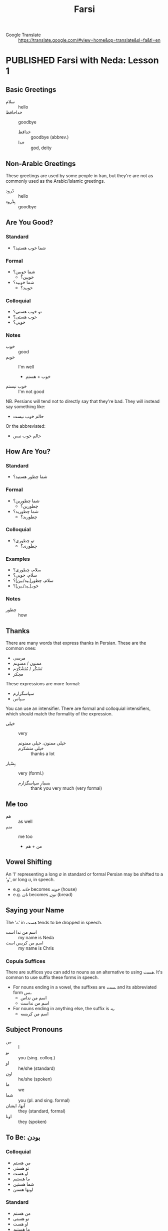#+TITLE: Farsi
#+ORGA_PUBLISH_KEYWORD: PUBLISHED
#+TODO: DRAFT | PUBLISHED
#+TODO: TODO | DONE
#+FILETAGS: farsi
- Google Translate :: [[https://translate.google.com/#view=home&op=translate&sl=fa&tl=en]]
* PUBLISHED Farsi with Neda: Lesson 1
CLOSED: [2019-10-07 Mon 12:29]
** Basic Greetings
- سلام :: hello
- خداحافظ ::  goodbye
  - خدافظ :: goodbye (abbrev.)
  - خدا :: god, deity
** Non-Arabic Greetings
These greetings are used by some people in Iran, but they're are not as commonly
  used as the Arabic/Islamic greetings.

- دُرود :: hello
- بِدْرود :: goodbye
** Are You Good?
***  Standard
- شما خوب هستید؟
***  Formal
- شما خوبین؟
  - خوبین؟
- شما خوبید؟
  - خوبید؟
***  Colloquial
- تو خوب هستی؟
- خوب هستی؟
- خوبی؟
*** Notes
- خوب :: good
- خوبم :: I'm well
  - خوب + هستم
- خوب نیستم :: I'm not good
NB. Persians will tend not to directly say that they're bad. They will instead
say something like:
- حالم خوب نیست
Or the abbreviated:
- حالم خوب نیس
** How Are You?
*** Standard
- شما چطور هستید؟
*** Formal
- شما چطورین؟
  - چطورین؟
- شما چطورید؟
  - چطورید؟
*** Colloquial
- تو چطوری؟
  - چطوری؟
*** Examples
- سلام، چطوری؟
- سلام، خوبی؟
- سلام، چطور[ـید/ـین]؟
- خوبـ[ـید/ـین]؟
*** Notes
- چطور :: how
** Thanks
There are many words that express thanks in Persian. These are the common ones:
- مرسی
- ممنون / ممنونم
- تَشَکُر / مُتَشْکَرَم
- مچکر
These expressions are more formal:
- سپاسگزارم
- سپاس
You can use an intensifier. There are formal and colloquial intensifiers, which
should match the formality of the expression.
- خیلی :: very
  - خیلی ممنون، خیلی ممنونم ::
  - خیلی متشکرم :: thanks a lot
- بِسْیار :: very (forml.)
  - بسیار سپاسگزارم :: thank you very much (very formal)
** Me too
- هم :: as well
- منم :: me too
  - من + هم
** Vowel Shifting
An 'ا' representing a long /a/ in standard or formal Persian may be shifted to a 'و', or long /u/, in speech.
- e.g. /خانه/ becomes /خونه/ (house)
- e.g. /نان/ becomes /نون/ (bread)
** Saying your Name
The 'ه' in /هست/ tends to be dropped in speech.
- اسم من ندا است :: my name is Neda
- اسم من کریس است :: my name is Chris
*** Copula Suffices
There are suffices you can add to nouns as an alternative to using /هست/. It's common to use suffix these forms in speech.

- For nouns ending in a vowel, the suffixes are /ـست/ and its abbreviated form /ـس/.
  - اسم من نداس
  - اسم من نداست
- For nouns ending in anything else, the suffix is /ـِه/.
  - اسم من کریسه
** Subject Pronouns
- من :: I
- تو :: you (sing. colloq.)
- او :: he/she (standard)
- اون :: he/she (spoken)
- ما :: we
- شما :: you (pl. and sing. formal)
- آنها، ایشان :: they (standard, formal)
- اونا :: they (spoken)
** To Be: بودن
*** Colloquial
- من هستم
- تو هستی
- او هست
- ما هستیم
- شما هستین
- اونها هستن
*** Standard
 - من هستم
 - تو هستی
 - او هست
 - ما هستیم
 - شما هستید
 - آنها هستند
** Vocab
- اُمید :: hope
- بوس :: kiss
* PUBLISHED Farsi with Neda: Lesson 2
CLOSED: [2019-10-10 Thu 17:58]
** Revision: Pronouns
- Subject pronouns are optional if the subject is made unambiguous by context
  (e.g. by an associated conjugated verb)
- In general, the 2nd person plural pronoun /شما/ and its associated verb form is
  used for polite address
*** Colloquial
| Person  | Usage  | Value |
|---------+--------+-------|
| 1 sing. |        | من    |
| 2 sing. |        | تو    |
| 3 sing. | casual | اُو    |
| 3 sing. | casual | اُون   |
| 3 sing. | formal | ایشون |
| 1 pl.   |        | ما    |
| 2 pl.   |        | شما   |
| 3 pl.   | casual | آنها  |
| 3 pl.   | polite | ایشون |
*** Standard
| Person  | Usage     | Value |
|---------+-----------+-------|
| 1 sing. |           | من    |
| 2 sing. |           | تو    |
| 3 sing. | polite    | ایشان |
| 3 sing. | human     | اُو    |
| 3 sing. | non-human | آن    |
| 1 pl.   |           | ما    |
| 2 pl.   |           | شما   |
| 3 pl.   | general   | آنها  |
| 3 pl.   | polite    | ایشان |
** Revision: Conjugation of بودن
*** Colloquial
- من هستم
- تو هستی
- او هست
- ما هستیم
- شما هستین
- اونها هستن
*** Standard
 - من هستم
 - تو هستی
 - او هست
 - ما هستیم
 - شما هستید
 - آنها هستند
** Phrases
- دیگه چی؟ :: what else?
- درسته؟ :: is it correct?
- نه سوال ندارم :: no, I have no questions
  - دارم  :: I have
  - ندارم  :: I don't have
** Possession
- Possession can be expressed with attached or detached pronouns.
- With detached pronouns, the subject is in ezafe construction.

*** Colloquial
| Detached | Attached |
|----------+----------|
| اسم من   | اسمَم     |
| اسم تو   | اسمِت     |
| اسم اون  | اسمِش     |
| اسم ما   | اسمِمون   |
| اسم شما  | اسمِتون   |
| اسم آنها | اسمِشون   |
*** Standard
| Detached | Attached |
|----------+----------|
| اسم من   | اسمَم     |
| اسم تو   | اسمَت     |
| اسم او   | اسمَش     |
| اسم ما   | اسمِمان   |
| اسم شما  | اسمِتان   |
| اسم آنها | اسمِشان   |
** Titles
- Titles can be used for both given and family names
- Titles are generally used /after/ the name
- Never use a title when referring to yourself

- خانم/خانوم :: Mrs.
- آقا :: Mr.
- دوشیزه :: Miss (official contexts)
- جون ::  dear (for close male and female friends)
  - جان :: dear (slightly more respectful)

- Titles can also appear before the name, in which case the title is in ezafe.
- خانمِ نادری
*** Examples
- سارا جان
- سارا جانم
- عای آقا
** Vocab
- معلم :: teacher
- وکیل :: lawyer
- مهندس :: engineer
- دوست :: friend
- رفیق :: friend (colloq, i.e. buddy, dude, mate)
- دوستم/دوست من :: my friend
** Asking How You Are
*** Casual
- حالت چطوره؟

*** Respectful
- سلام، حال شما؟
- سلام احوال شما؟
- حالتون چطوره؟
** Greetings for Time of Day
- صبح بخیر :: good morning
- ظهر بخیر :: good day (used around noon)
- بعداز ظهر بخیر :: good afternoon
- عصر بخیر :: good evening
- شب بخیر :: good night
** Numbers
1. یک
2. دو
3. سه
4. چهار
5. پنج
6. شش
7. هفت
8. هشت
9. نُه
10. دَه
11. یازده
12. دوازده
13. سیزده
14. چهارده/چارده
15. پانزده/پونزده
16. شانزده/شونزده
17. هفده/هیفده
18. هجده/هیژده
19. موزده/نونزده
20. بیست
21. بیست و یک/بیستُ یک


- ۰ :: صفر
- ۱۰ :: ده
- ۲۰ :: بیست
- ۳۰ :: سی
- ۴۰ :: چِهِل
- ۵۰ :: پَنجاه
- ۶۰ :: شَصْت
- ۷۰ :: هفتاد
- ۸۰ :: هشتاد
- ۹۰ :: نَوَد
** Conversations
*** Conversation 1
- بابک: سلام. اسم من بابکه. اسم تو چیه؟ :: Hello. My name is Babak. What's yours?
- مریم: سلام. اسم من مریمه. :: Hello. My name is Maryam.
*** Conversation 2
- خانم رستمی: سلام. من رستمی هستم. اسم شما چیه؟ :: Hi, my name is Rostami. What's yours?
- سامان: سلام خانوم معلم. اسم من سامانه. :: Hello [madam] teacher. My name is Saman.
*** Conversation 3: صبح به خیر
- NB. /صبح به خیر/ is an alternative spelling of /صبح بخیر/.

- سامان: سلام مامان! :: Hello mum!
- مینا: سلام پسرم. صبح به خیر. سامان جون، چطوری؟  :: Hello my son. Good morning. Saman [my]  dear, how are you?
- سامان: خوبم. خیلی ممنون. :: I'm good. Thanks very much.
*** Conversation 4
- بابک: سلام. صبح به خیر. :: Hello. Good morning.
- مریم: سلام. صبح به خیر. حالت چطوره؟ :: Hello. Good morning. How are you doing?
- بابک: خوبم. حال تو چطوره؟ :: I'm well. How are you doing?
- مریم: بد نیستم. مرسی. :: I'm not bad, thanks.
- بابک: خدانگهدار. :: Farewell.
- مریم: خداحافظ. :: Goodbye.
*** Conversation 5: خوشوقتم
- بابک: سلام مریم! عصر به خیر. :: Hello Maryam. Good afternoon!
- مریم: سلام بابک. چطوری؟ :: Hello Babak. How are you?
- بابک: خوبم. خیلی ممنون. تو چطوری؟ :: I'm well, thanks very much. How are you?
- مریم: منم بد نیستم. بابک، این شوهرم آرشه. :: I'm not bad either. Babak, this is my husband Arash.
- بابک: سلام. خوشوقتم. :: Hello, pleased to meet you.
- آرش: سلام. منم خوشوقتم. :: Hello, pleased to meet you too.
*** Conversation 6
- خانم نادری: ندا، این رابرته. رابرت، این نداست. :: Neda, this is Robert. Robert, this is Neda.
- ندا: سلام رابرت. حالت چطوره؟ :: Hi Robert. How's it going?
- رابرت: سلام ندا. خوبم، متشکرم. :: Hi Neda. I'm well, thanks.
*** Conversation 7
- هما: آرمان، این رابرته. رابرت، این آرمانه. :: Arman, this is Robert. Robert, this is Arman.
- آرمان: سلام رابرت. حالت چطوره؟ :: Hi Robert. How's it going?
- رابرت: سلام آرمان. خوبم، متشکرم. :: Hi Arman. I'm well, thanks.
* DRAFT Farsi with Neda: Lesson 3

